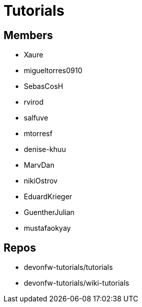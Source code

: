 = Tutorials

== Members
* Xaure
* migueltorres0910
* SebasCosH
* rvirod 
* salfuve
* mtorresf
* denise-khuu 
* MarvDan 
* nikiOstrov 
* EduardKrieger
* GuentherJulian
* mustafaokyay  


== Repos
* devonfw-tutorials/tutorials
* devonfw-tutorials/wiki-tutorials



